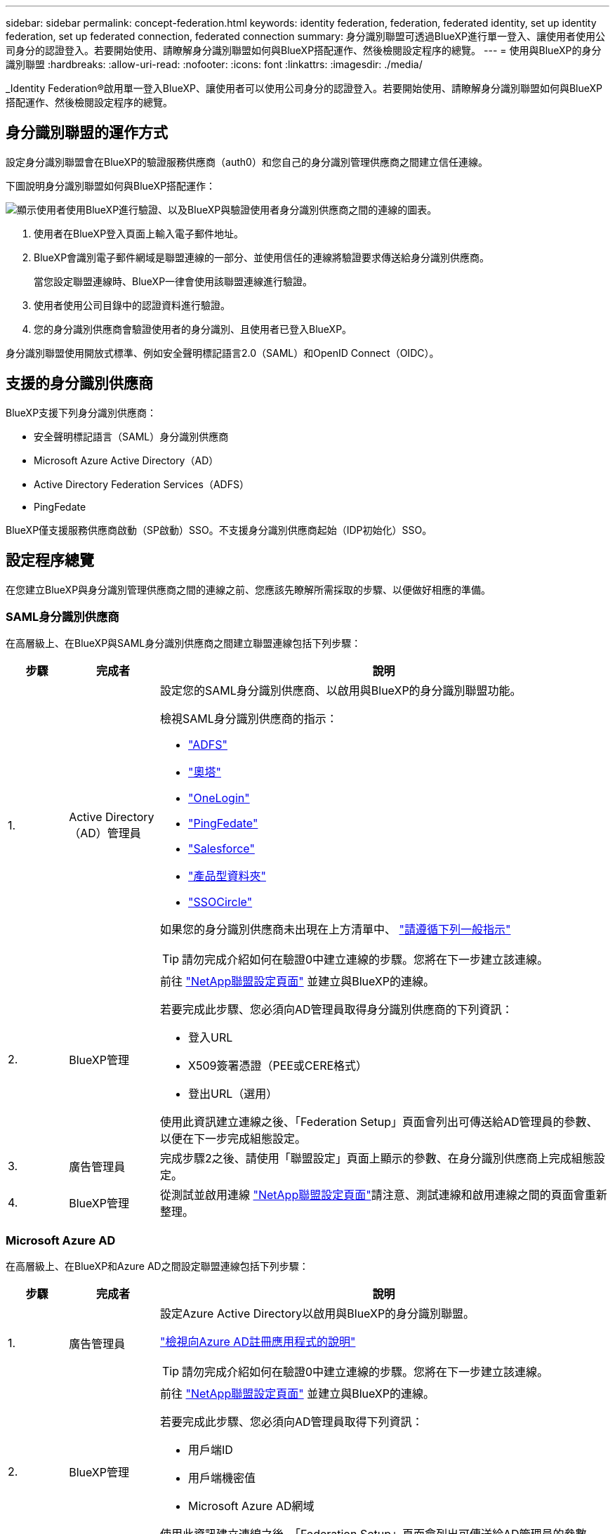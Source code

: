 ---
sidebar: sidebar 
permalink: concept-federation.html 
keywords: identity federation, federation, federated identity, set up identity federation, set up federated connection, federated connection 
summary: 身分識別聯盟可透過BlueXP進行單一登入、讓使用者使用公司身分的認證登入。若要開始使用、請瞭解身分識別聯盟如何與BlueXP搭配運作、然後檢閱設定程序的總覽。 
---
= 使用與BlueXP的身分識別聯盟
:hardbreaks:
:allow-uri-read: 
:nofooter: 
:icons: font
:linkattrs: 
:imagesdir: ./media/


[role="lead"]
_Identity Federation®啟用單一登入BlueXP、讓使用者可以使用公司身分的認證登入。若要開始使用、請瞭解身分識別聯盟如何與BlueXP搭配運作、然後檢閱設定程序的總覽。



== 身分識別聯盟的運作方式

設定身分識別聯盟會在BlueXP的驗證服務供應商（auth0）和您自己的身分識別管理供應商之間建立信任連線。

下圖說明身分識別聯盟如何與BlueXP搭配運作：

image:diagram-identity-federation.png["顯示使用者使用BlueXP進行驗證、以及BlueXP與驗證使用者身分識別供應商之間的連線的圖表。"]

. 使用者在BlueXP登入頁面上輸入電子郵件地址。
. BlueXP會識別電子郵件網域是聯盟連線的一部分、並使用信任的連線將驗證要求傳送給身分識別供應商。
+
當您設定聯盟連線時、BlueXP一律會使用該聯盟連線進行驗證。

. 使用者使用公司目錄中的認證資料進行驗證。
. 您的身分識別供應商會驗證使用者的身分識別、且使用者已登入BlueXP。


身分識別聯盟使用開放式標準、例如安全聲明標記語言2.0（SAML）和OpenID Connect（OIDC）。



== 支援的身分識別供應商

BlueXP支援下列身分識別供應商：

* 安全聲明標記語言（SAML）身分識別供應商
* Microsoft Azure Active Directory（AD）
* Active Directory Federation Services（ADFS）
* PingFedate


BlueXP僅支援服務供應商啟動（SP啟動）SSO。不支援身分識別供應商起始（IDP初始化）SSO。



== 設定程序總覽

在您建立BlueXP與身分識別管理供應商之間的連線之前、您應該先瞭解所需採取的步驟、以便做好相應的準備。



=== SAML身分識別供應商

在高層級上、在BlueXP與SAML身分識別供應商之間建立聯盟連線包括下列步驟：

[cols="10,15,75"]
|===
| 步驟 | 完成者 | 說明 


| 1. | Active Directory（AD）管理員  a| 
設定您的SAML身分識別供應商、以啟用與BlueXP的身分識別聯盟功能。

檢視SAML身分識別供應商的指示：

* https://auth0.com/docs/authenticate/protocols/saml/saml-sso-integrations/configure-auth0-saml-service-provider/configure-adfs-saml-connections["ADFS"^]
* https://auth0.com/docs/authenticate/protocols/saml/saml-sso-integrations/configure-auth0-saml-service-provider/configure-okta-as-saml-identity-provider["奧塔"^]
* https://auth0.com/docs/authenticate/protocols/saml/saml-sso-integrations/configure-auth0-saml-service-provider/configure-onelogin-as-saml-identity-provider["OneLogin"^]
* https://auth0.com/docs/authenticate/protocols/saml/saml-sso-integrations/configure-auth0-saml-service-provider/configure-pingfederate-as-saml-identity-provider["PingFedate"^]
* https://auth0.com/docs/authenticate/protocols/saml/saml-sso-integrations/configure-auth0-saml-service-provider/configure-salesforce-as-saml-identity-provider["Salesforce"^]
* https://auth0.com/docs/authenticate/protocols/saml/saml-sso-integrations/configure-auth0-saml-service-provider/configure-siteminder-as-saml-identity-provider["產品型資料夾"^]
* https://auth0.com/docs/authenticate/protocols/saml/saml-sso-integrations/configure-auth0-saml-service-provider/configure-ssocircle-as-saml-identity-provider["SSOCircle"^]


如果您的身分識別供應商未出現在上方清單中、 https://auth0.com/docs/authenticate/protocols/saml/saml-sso-integrations/configure-auth0-saml-service-provider["請遵循下列一般指示"^]


TIP: 請勿完成介紹如何在驗證0中建立連線的步驟。您將在下一步建立該連線。



| 2. | BlueXP管理  a| 
前往 https://services.cloud.netapp.com/federation-setup["NetApp聯盟設定頁面"^] 並建立與BlueXP的連線。

若要完成此步驟、您必須向AD管理員取得身分識別供應商的下列資訊：

* 登入URL
* X509簽署憑證（PEE或CERE格式）
* 登出URL（選用）


使用此資訊建立連線之後、「Federation Setup」頁面會列出可傳送給AD管理員的參數、以便在下一步完成組態設定。



| 3. | 廣告管理員 | 完成步驟2之後、請使用「聯盟設定」頁面上顯示的參數、在身分識別供應商上完成組態設定。 


| 4. | BlueXP管理 | 從測試並啟用連線 https://services.cloud.netapp.com/federation-setup["NetApp聯盟設定頁面"^]請注意、測試連線和啟用連線之間的頁面會重新整理。 
|===


=== Microsoft Azure AD

在高層級上、在BlueXP和Azure AD之間設定聯盟連線包括下列步驟：

[cols="10,15,75"]
|===
| 步驟 | 完成者 | 說明 


| 1. | 廣告管理員  a| 
設定Azure Active Directory以啟用與BlueXP的身分識別聯盟。

https://auth0.com/docs/authenticate/identity-providers/enterprise-identity-providers/azure-active-directory/v2["檢視向Azure AD註冊應用程式的說明"^]


TIP: 請勿完成介紹如何在驗證0中建立連線的步驟。您將在下一步建立該連線。



| 2. | BlueXP管理  a| 
前往 https://services.cloud.netapp.com/federation-setup["NetApp聯盟設定頁面"^] 並建立與BlueXP的連線。

若要完成此步驟、您必須向AD管理員取得下列資訊：

* 用戶端ID
* 用戶端機密值
* Microsoft Azure AD網域


使用此資訊建立連線之後、「Federation Setup」頁面會列出可傳送給AD管理員的參數、以便在下一步完成組態設定。



| 3. | 廣告管理員 | 完成步驟2之後、請使用「聯盟設定」頁面上顯示的參數、在Azure AD中完成組態設定。 


| 4. | BlueXP管理 | 從測試並啟用連線 https://services.cloud.netapp.com/federation-setup["NetApp聯盟設定頁面"^]請注意、測試連線和啟用連線之間的頁面會重新整理。 
|===


=== ADFS

在高層級上、在BlueXP和ADFS之間設定聯盟連線包括下列步驟：

[cols="10,15,75"]
|===
| 步驟 | 完成者 | 說明 


| 1. | 廣告管理員  a| 
設定ADFS伺服器以啟用與BluetXP的身分識別聯盟。

https://auth0.com/docs/authenticate/identity-providers/enterprise-identity-providers/adfs["檢視使用auth0設定ADFS伺服器的指示"^]



| 2. | BlueXP管理  a| 
前往 https://services.cloud.netapp.com/federation-setup["NetApp聯盟設定頁面"^] 並建立與BlueXP的連線。

若要完成此步驟、您必須向AD管理員取得下列資訊：ADFS伺服器的URL或同盟中繼資料檔案。

使用此資訊建立連線之後、「Federation Setup」頁面會列出可傳送給AD管理員的參數、以便在下一步完成組態設定。



| 3. | 廣告管理員 | 完成步驟2後、使用「Federation Setup」（聯盟設定）頁面上顯示的參數、完成ADFS伺服器上的組態。 


| 4. | BlueXP管理 | 從測試並啟用連線 https://services.cloud.netapp.com/federation-setup["NetApp聯盟設定頁面"^]請注意、測試連線和啟用連線之間的頁面會重新整理。 
|===


=== PingFedate

在高層級上、在BlueXP與PingFedate伺服器之間設定聯盟連線包括下列步驟：

[cols="10,15,75"]
|===
| 步驟 | 完成者 | 說明 


| 1. | 廣告管理員  a| 
設定您的PingFederation伺服器、以啟用與BluedXP的身分識別聯盟。

https://auth0.com/docs/authenticate/identity-providers/enterprise-identity-providers/ping-federate["檢視建立連線的指示"^]


TIP: 請勿完成介紹如何在驗證0中建立連線的步驟。您將在下一步建立該連線。



| 2. | BlueXP管理  a| 
前往 https://services.cloud.netapp.com/federation-setup["NetApp聯盟設定頁面"^] 並建立與BlueXP的連線。

若要完成此步驟、您必須向AD管理員取得下列資訊：

* PingFedate伺服器的URL
* X509簽署憑證（PEE或CERE格式）


使用此資訊建立連線之後、「Federation Setup」頁面會列出可傳送給AD管理員的參數、以便在下一步完成組態設定。



| 3. | 廣告管理員 | 完成步驟2之後、請使用「聯盟設定」頁面上顯示的參數、在PingFederation伺服器上完成設定。 


| 4. | BlueXP管理 | 從測試並啟用連線 https://services.cloud.netapp.com/federation-setup["NetApp聯盟設定頁面"^]請注意、測試連線和啟用連線之間的頁面會重新整理。 
|===


== 正在更新聯盟連線

在BlueXP管理員啟用連線之後、管理員可以隨時從更新連線 https://services.cloud.netapp.com/federation-setup["NetApp聯盟設定頁面"^]

例如、您可能需要上傳新的憑證來更新連線。

建立連線的BlueXP管理員是唯一能夠更新連線的授權使用者。如果您想新增其他管理員、請聯絡NetApp支援部門。
